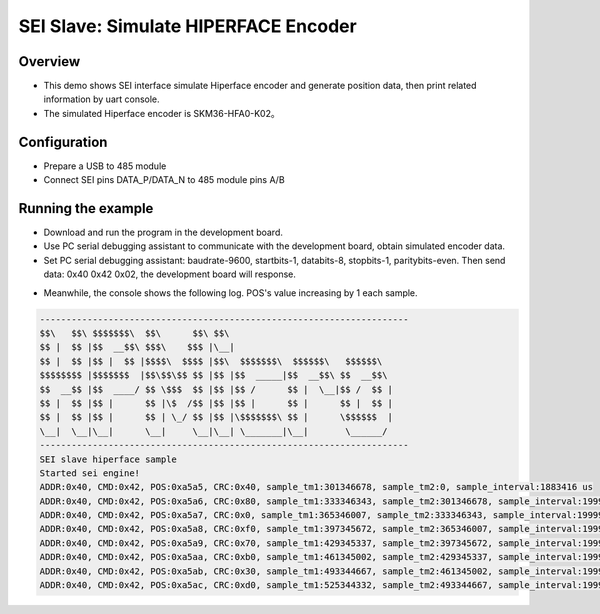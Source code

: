 .. _sei_slave_simulate_hiperface_encoder:

SEI Slave: Simulate HIPERFACE Encoder
==========================================================================

Overview
----------

- This demo shows SEI interface simulate Hiperface encoder and generate position data, then print related information by uart console.

- The simulated Hiperface encoder is SKM36-HFA0-K02。

Configuration
---------------

- Prepare a USB to 485 module

- Connect SEI pins DATA_P/DATA_N to 485 module pins A/B

Running the example
-------------------

- Download and run the program in the development board.

- Use PC serial debugging assistant to communicate with the development board, obtain simulated encoder data.

- Set PC serial debugging assistant: baudrate-9600, startbits-1, databits-8, stopbits-1, paritybits-even. Then send data: 0x40 0x42 0x02, the development board will response.


.. image:: doc/sei_slave_hiperface.png
   :alt: sei_slave_hiperface.png

- Meanwhile, the console shows the following log. POS's value increasing by 1 each sample.


.. code-block:: console

   ----------------------------------------------------------------------
   $$\   $$\ $$$$$$$\  $$\      $$\ $$\
   $$ |  $$ |$$  __$$\ $$$\    $$$ |\__|
   $$ |  $$ |$$ |  $$ |$$$$\  $$$$ |$$\  $$$$$$$\  $$$$$$\   $$$$$$\
   $$$$$$$$ |$$$$$$$  |$$\$$\$$ $$ |$$ |$$  _____|$$  __$$\ $$  __$$\
   $$  __$$ |$$  ____/ $$ \$$$  $$ |$$ |$$ /      $$ |  \__|$$ /  $$ |
   $$ |  $$ |$$ |      $$ |\$  /$$ |$$ |$$ |      $$ |      $$ |  $$ |
   $$ |  $$ |$$ |      $$ | \_/ $$ |$$ |\$$$$$$$\ $$ |      \$$$$$$  |
   \__|  \__|\__|      \__|     \__|\__| \_______|\__|       \______/
   ----------------------------------------------------------------------
   SEI slave hiperface sample
   Started sei engine!
   ADDR:0x40, CMD:0x42, POS:0xa5a5, CRC:0x40, sample_tm1:301346678, sample_tm2:0, sample_interval:1883416 us
   ADDR:0x40, CMD:0x42, POS:0xa5a6, CRC:0x80, sample_tm1:333346343, sample_tm2:301346678, sample_interval:199997 us
   ADDR:0x40, CMD:0x42, POS:0xa5a7, CRC:0x0, sample_tm1:365346007, sample_tm2:333346343, sample_interval:199997 us
   ADDR:0x40, CMD:0x42, POS:0xa5a8, CRC:0xf0, sample_tm1:397345672, sample_tm2:365346007, sample_interval:199997 us
   ADDR:0x40, CMD:0x42, POS:0xa5a9, CRC:0x70, sample_tm1:429345337, sample_tm2:397345672, sample_interval:199997 us
   ADDR:0x40, CMD:0x42, POS:0xa5aa, CRC:0xb0, sample_tm1:461345002, sample_tm2:429345337, sample_interval:199997 us
   ADDR:0x40, CMD:0x42, POS:0xa5ab, CRC:0x30, sample_tm1:493344667, sample_tm2:461345002, sample_interval:199997 us
   ADDR:0x40, CMD:0x42, POS:0xa5ac, CRC:0xd0, sample_tm1:525344332, sample_tm2:493344667, sample_interval:199997 us

